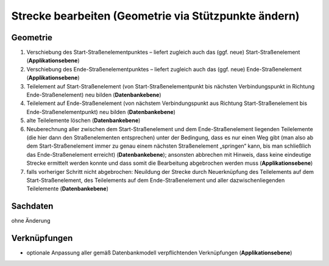 .. index:: Stationierung, Straßenelemente, Strecken, Stützpunkte, Teilelemente

Strecke bearbeiten (Geometrie via Stützpunkte ändern)
=====================================================

.. image:: /_static/strecke-bearbeiten.png

.. _strecke-bearbeiten_geometrie:

Geometrie
---------

#. Verschiebung des Start-Straßenelementpunktes – liefert zugleich auch das (ggf. neue) Start-Straßenelement (**Applikationsebene**)
#. Verschiebung des Ende-Straßenelementpunktes – liefert zugleich auch das (ggf. neue) Ende-Straßenelement (**Applikationsebene**)
#. Teilelement auf Start-Straßenelement (von Start-Straßenelementpunkt bis nächsten Verbindungspunkt in Richtung Ende-Straßenelement) neu bilden (**Datenbankebene**)
#. Teilelement auf Ende-Straßenelement (von nächstem Verbindungspunkt aus Richtung Start-Straßenelement bis Ende-Straßenelementpunkt) neu bilden (**Datenbankebene**)
#. alte Teilelemente löschen (**Datenbankebene**)
#. Neuberechnung aller zwischen dem Start-Straßenelement und dem Ende-Straßenelement liegenden Teilelemente (die hier dann den Straßenelementen entsprechen) unter der Bedingung, dass es nur einen Weg gibt (man also ab dem Start-Straßenelement immer zu genau einem nächsten Straßenelement „springen“ kann, bis man schließlich das Ende-Straßenelement erreicht) (**Datenbankebene**); ansonsten abbrechen mit Hinweis, dass keine eindeutige Strecke ermittelt werden konnte und dass somit die Bearbeitung abgebrochen werden muss (**Applikationsebene**)
#. falls vorheriger Schritt nicht abgebrochen: Neuildung der Strecke durch Neuerknüpfung des Teilelements auf dem Start-Straßenelement, des Teilelements auf dem Ende-Straßenelement und aller dazwischenliegenden Teilelemente (**Datenbankebene**)

.. _strecke-bearbeiten_sachdaten:

Sachdaten
---------

ohne Änderung

.. _strecke-bearbeiten_verknuepfungen:

Verknüpfungen
-------------

* optionale Anpassung aller gemäß Datenbankmodell verpflichtenden Verknüpfungen (**Applikationsebene**)
